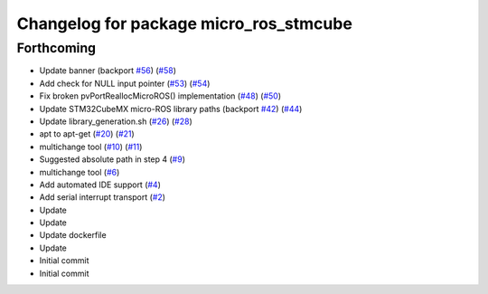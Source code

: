 ^^^^^^^^^^^^^^^^^^^^^^^^^^^^^^^^^^^^^^^
Changelog for package micro_ros_stmcube
^^^^^^^^^^^^^^^^^^^^^^^^^^^^^^^^^^^^^^^

Forthcoming
-----------
* Update banner (backport `#56 <https://github.com/micro-ROS/micro_ros_stm32cubemx_utils/issues/56>`_) (`#58 <https://github.com/micro-ROS/micro_ros_stm32cubemx_utils/issues/58>`_)
* Add check for NULL input pointer (`#53 <https://github.com/micro-ROS/micro_ros_stm32cubemx_utils/issues/53>`_) (`#54 <https://github.com/micro-ROS/micro_ros_stm32cubemx_utils/issues/54>`_)
* Fix broken pvPortReallocMicroROS() implementation (`#48 <https://github.com/micro-ROS/micro_ros_stm32cubemx_utils/issues/48>`_) (`#50 <https://github.com/micro-ROS/micro_ros_stm32cubemx_utils/issues/50>`_)
* Update STM32CubeMX micro-ROS library paths (backport `#42 <https://github.com/micro-ROS/micro_ros_stm32cubemx_utils/issues/42>`_) (`#44 <https://github.com/micro-ROS/micro_ros_stm32cubemx_utils/issues/44>`_)
* Update library_generation.sh (`#26 <https://github.com/micro-ROS/micro_ros_stm32cubemx_utils/issues/26>`_) (`#28 <https://github.com/micro-ROS/micro_ros_stm32cubemx_utils/issues/28>`_)
* apt to apt-get (`#20 <https://github.com/micro-ROS/micro_ros_stm32cubemx_utils/issues/20>`_) (`#21 <https://github.com/micro-ROS/micro_ros_stm32cubemx_utils/issues/21>`_)
* multichange tool (`#10 <https://github.com/micro-ROS/micro_ros_stm32cubemx_utils/issues/10>`_) (`#11 <https://github.com/micro-ROS/micro_ros_stm32cubemx_utils/issues/11>`_)
* Suggested absolute path in step 4 (`#9 <https://github.com/micro-ROS/micro_ros_stm32cubemx_utils/issues/9>`_)
* multichange tool (`#6 <https://github.com/micro-ROS/micro_ros_stm32cubemx_utils/issues/6>`_)
* Add automated IDE support (`#4 <https://github.com/micro-ROS/micro_ros_stm32cubemx_utils/issues/4>`_)
* Add serial interrupt transport (`#2 <https://github.com/micro-ROS/micro_ros_stm32cubemx_utils/issues/2>`_)
* Update
* Update
* Update dockerfile
* Update
* Initial commit
* Initial commit
